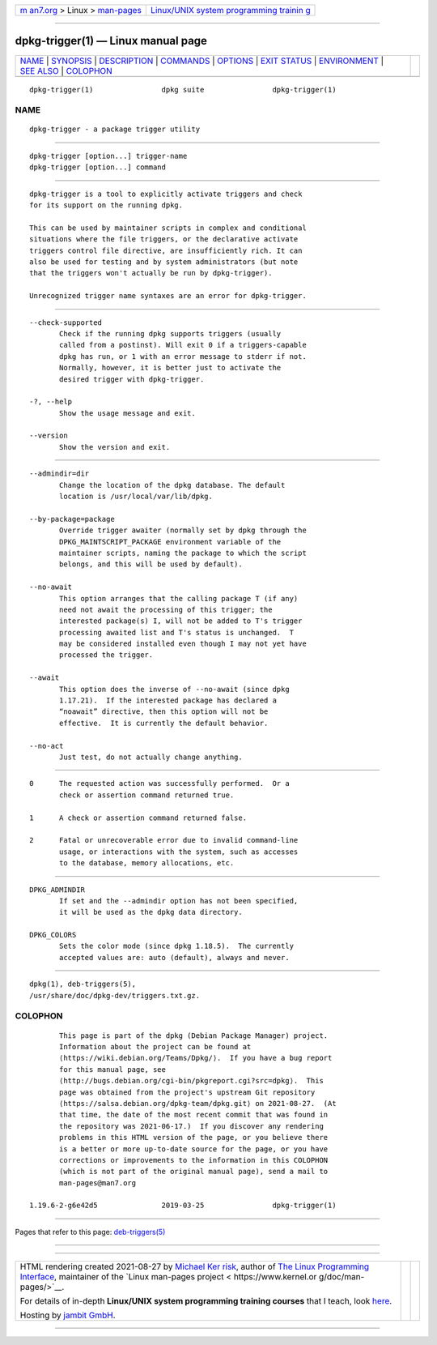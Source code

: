 .. container:: page-top

.. container:: nav-bar

   +----------------------------------+----------------------------------+
   | `m                               | `Linux/UNIX system programming   |
   | an7.org <../../../index.html>`__ | trainin                          |
   | > Linux >                        | g <http://man7.org/training/>`__ |
   | `man-pages <../index.html>`__    |                                  |
   +----------------------------------+----------------------------------+

--------------

dpkg-trigger(1) — Linux manual page
===================================

+-----------------------------------+-----------------------------------+
| `NAME <#NAME>`__ \|               |                                   |
| `SYNOPSIS <#SYNOPSIS>`__ \|       |                                   |
| `DESCRIPTION <#DESCRIPTION>`__ \| |                                   |
| `COMMANDS <#COMMANDS>`__ \|       |                                   |
| `OPTIONS <#OPTIONS>`__ \|         |                                   |
| `EXIT STATUS <#EXIT_STATUS>`__ \| |                                   |
| `ENVIRONMENT <#ENVIRONMENT>`__ \| |                                   |
| `SEE ALSO <#SEE_ALSO>`__ \|       |                                   |
| `COLOPHON <#COLOPHON>`__          |                                   |
+-----------------------------------+-----------------------------------+
| .. container:: man-search-box     |                                   |
+-----------------------------------+-----------------------------------+

::

   dpkg-trigger(1)                dpkg suite                dpkg-trigger(1)

NAME
-------------------------------------------------

::

          dpkg-trigger - a package trigger utility


---------------------------------------------------------

::

          dpkg-trigger [option...] trigger-name
          dpkg-trigger [option...] command


---------------------------------------------------------------

::

          dpkg-trigger is a tool to explicitly activate triggers and check
          for its support on the running dpkg.

          This can be used by maintainer scripts in complex and conditional
          situations where the file triggers, or the declarative activate
          triggers control file directive, are insufficiently rich. It can
          also be used for testing and by system administrators (but note
          that the triggers won't actually be run by dpkg-trigger).

          Unrecognized trigger name syntaxes are an error for dpkg-trigger.


---------------------------------------------------------

::

          --check-supported
                 Check if the running dpkg supports triggers (usually
                 called from a postinst). Will exit 0 if a triggers-capable
                 dpkg has run, or 1 with an error message to stderr if not.
                 Normally, however, it is better just to activate the
                 desired trigger with dpkg-trigger.

          -?, --help
                 Show the usage message and exit.

          --version
                 Show the version and exit.


-------------------------------------------------------

::

          --admindir=dir
                 Change the location of the dpkg database. The default
                 location is /usr/local/var/lib/dpkg.

          --by-package=package
                 Override trigger awaiter (normally set by dpkg through the
                 DPKG_MAINTSCRIPT_PACKAGE environment variable of the
                 maintainer scripts, naming the package to which the script
                 belongs, and this will be used by default).

          --no-await
                 This option arranges that the calling package T (if any)
                 need not await the processing of this trigger; the
                 interested package(s) I, will not be added to T's trigger
                 processing awaited list and T's status is unchanged.  T
                 may be considered installed even though I may not yet have
                 processed the trigger.

          --await
                 This option does the inverse of --no-await (since dpkg
                 1.17.21).  If the interested package has declared a
                 “noawait” directive, then this option will not be
                 effective.  It is currently the default behavior.

          --no-act
                 Just test, do not actually change anything.


---------------------------------------------------------------

::

          0      The requested action was successfully performed.  Or a
                 check or assertion command returned true.

          1      A check or assertion command returned false.

          2      Fatal or unrecoverable error due to invalid command-line
                 usage, or interactions with the system, such as accesses
                 to the database, memory allocations, etc.


---------------------------------------------------------------

::

          DPKG_ADMINDIR
                 If set and the --admindir option has not been specified,
                 it will be used as the dpkg data directory.

          DPKG_COLORS
                 Sets the color mode (since dpkg 1.18.5).  The currently
                 accepted values are: auto (default), always and never.


---------------------------------------------------------

::

          dpkg(1), deb-triggers(5),
          /usr/share/doc/dpkg-dev/triggers.txt.gz.

COLOPHON
---------------------------------------------------------

::

          This page is part of the dpkg (Debian Package Manager) project.
          Information about the project can be found at 
          ⟨https://wiki.debian.org/Teams/Dpkg/⟩.  If you have a bug report
          for this manual page, see
          ⟨http://bugs.debian.org/cgi-bin/pkgreport.cgi?src=dpkg⟩.  This
          page was obtained from the project's upstream Git repository
          ⟨https://salsa.debian.org/dpkg-team/dpkg.git⟩ on 2021-08-27.  (At
          that time, the date of the most recent commit that was found in
          the repository was 2021-06-17.)  If you discover any rendering
          problems in this HTML version of the page, or you believe there
          is a better or more up-to-date source for the page, or you have
          corrections or improvements to the information in this COLOPHON
          (which is not part of the original manual page), send a mail to
          man-pages@man7.org

   1.19.6-2-g6e42d5               2019-03-25                dpkg-trigger(1)

--------------

Pages that refer to this page:
`deb-triggers(5) <../man5/deb-triggers.5.html>`__

--------------

--------------

.. container:: footer

   +-----------------------+-----------------------+-----------------------+
   | HTML rendering        |                       | |Cover of TLPI|       |
   | created 2021-08-27 by |                       |                       |
   | `Michael              |                       |                       |
   | Ker                   |                       |                       |
   | risk <https://man7.or |                       |                       |
   | g/mtk/index.html>`__, |                       |                       |
   | author of `The Linux  |                       |                       |
   | Programming           |                       |                       |
   | Interface <https:     |                       |                       |
   | //man7.org/tlpi/>`__, |                       |                       |
   | maintainer of the     |                       |                       |
   | `Linux man-pages      |                       |                       |
   | project <             |                       |                       |
   | https://www.kernel.or |                       |                       |
   | g/doc/man-pages/>`__. |                       |                       |
   |                       |                       |                       |
   | For details of        |                       |                       |
   | in-depth **Linux/UNIX |                       |                       |
   | system programming    |                       |                       |
   | training courses**    |                       |                       |
   | that I teach, look    |                       |                       |
   | `here <https://ma     |                       |                       |
   | n7.org/training/>`__. |                       |                       |
   |                       |                       |                       |
   | Hosting by `jambit    |                       |                       |
   | GmbH                  |                       |                       |
   | <https://www.jambit.c |                       |                       |
   | om/index_en.html>`__. |                       |                       |
   +-----------------------+-----------------------+-----------------------+

--------------

.. container:: statcounter

   |Web Analytics Made Easy - StatCounter|

.. |Cover of TLPI| image:: https://man7.org/tlpi/cover/TLPI-front-cover-vsmall.png
   :target: https://man7.org/tlpi/
.. |Web Analytics Made Easy - StatCounter| image:: https://c.statcounter.com/7422636/0/9b6714ff/1/
   :class: statcounter
   :target: https://statcounter.com/
